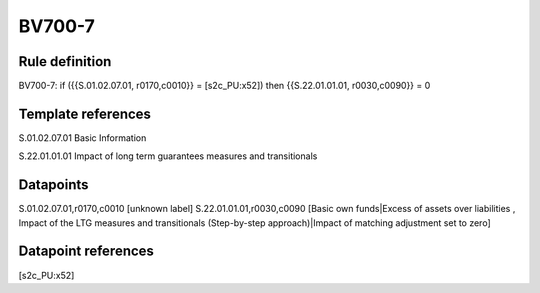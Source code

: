 =======
BV700-7
=======

Rule definition
---------------

BV700-7: if ({{S.01.02.07.01, r0170,c0010}} = [s2c_PU:x52]) then {{S.22.01.01.01, r0030,c0090}} = 0


Template references
-------------------

S.01.02.07.01 Basic Information

S.22.01.01.01 Impact of long term guarantees measures and transitionals


Datapoints
----------

S.01.02.07.01,r0170,c0010 [unknown label]
S.22.01.01.01,r0030,c0090 [Basic own funds|Excess of assets over liabilities , Impact of the LTG measures and transitionals (Step-by-step approach)|Impact of matching adjustment set to zero]



Datapoint references
--------------------

[s2c_PU:x52]